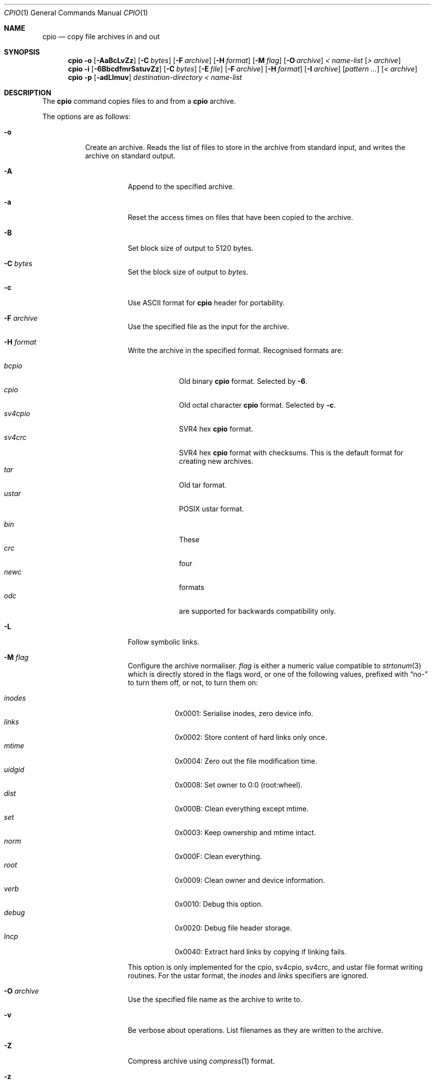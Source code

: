 .\"	$MirOS: src/bin/pax/cpio.1,v 1.19 2009/10/27 18:47:25 tg Exp $
.\"	$OpenBSD: cpio.1,v 1.26 2007/05/31 19:19:15 jmc Exp $
.\"
.\" Copyright (c) 2005 Thorsten Glaser <tg@mirbsd.org>
.\" Copyright (c) 1997 SigmaSoft, Th. Lockert
.\" All rights reserved.
.\"
.\" Redistribution and use in source and binary forms, with or without
.\" modification, are permitted provided that the following conditions
.\" are met:
.\" 1. Redistributions of source code must retain the above copyright
.\"    notice, this list of conditions and the following disclaimer.
.\" 2. Redistributions in binary form must reproduce the above copyright
.\"    notice, this list of conditions and the following disclaimer in the
.\"    documentation and/or other materials provided with the distribution.
.\"
.\" THIS SOFTWARE IS PROVIDED BY THE AUTHOR ``AS IS'' AND ANY EXPRESS OR
.\" IMPLIED WARRANTIES, INCLUDING, BUT NOT LIMITED TO, THE IMPLIED WARRANTIES
.\" OF MERCHANTABILITY AND FITNESS FOR A PARTICULAR PURPOSE ARE DISCLAIMED.
.\" IN NO EVENT SHALL THE AUTHOR BE LIABLE FOR ANY DIRECT, INDIRECT,
.\" INCIDENTAL, SPECIAL, EXEMPLARY, OR CONSEQUENTIAL DAMAGES (INCLUDING, BUT
.\" NOT LIMITED TO, PROCUREMENT OF SUBSTITUTE GOODS OR SERVICES; LOSS OF USE,
.\" DATA, OR PROFITS; OR BUSINESS INTERRUPTION) HOWEVER CAUSED AND ON ANY
.\" THEORY OF LIABILITY, WHETHER IN CONTRACT, STRICT LIABILITY, OR TORT
.\" (INCLUDING NEGLIGENCE OR OTHERWISE) ARISING IN ANY WAY OUT OF THE USE OF
.\" THIS SOFTWARE, EVEN IF ADVISED OF THE POSSIBILITY OF SUCH DAMAGE.
.\"
.\"	$OpenBSD: cpio.1,v 1.26 2007/05/31 19:19:15 jmc Exp $
.\"
.\"-
.\" Try to make GNU groff and AT&T nroff more compatible
.\" * ` generates ‘ in groff, so use \`
.\" * ' generates ’ in groff, \' generates ´, so use \*(aq
.\" * - generates ‐ in groff, \- generates −, fixed in tmac/mdoc/doc-groff
.\"   thus use - for hyphens and \- for minus signs and option dashes
.\" * ~ is size-reduced and placed atop in groff, so use \*(TI
.\" * ^ is size-reduced and placed atop in groff, so use \*(ha
.\" * \(en does not work in nroff, so use \*(en
.ie \n(.g \{\
.	ds aq \(aq
.	ds TI \(ti
.	ds ha \(ha
.	ds en \(en
.\}
.el \{\
.	ds aq '
.	ds TI ~
.	ds ha ^
.	ds en \(em
.\}
.\"
.\" Implement .Dd with the Mdocdate RCS keyword
.rn Dd xD
.de Dd
.ie \\$1$Mdocdate: \{\
.	xD \\$2 \\$3, \\$4
.\}
.el .xD \\$1 \\$2 \\$3 \\$4 \\$5 \\$6 \\$7 \\$8
..
.\"
.\" .Dd must come before definition of .Mx, because when called
.\" with -mandoc, it might implement .Mx itself, but we want to
.\" use our own definition. And .Dd must come *first*, always.
.Dd $Mdocdate: October 27 2009 $
.\"
.\" Implement .Mx (MirBSD)
.de Mx
.nr cF \\n(.f
.nr cZ \\n(.s
.ds aa \&\f\\n(cF\s\\n(cZ
.if \\n(aC==0 \{\
.	ie \\n(.$==0 \&MirOS\\*(aa
.	el .aV \\$1 \\$2 \\$3 \\$4 \\$5 \\$6 \\$7 \\$8 \\$9
.\}
.if \\n(aC>\\n(aP \{\
.	nr aP \\n(aP+1
.	ie \\n(C\\n(aP==2 \{\
.		as b1 \&MirOS\ #\&\\*(A\\n(aP\\*(aa
.		ie \\n(aC>\\n(aP \{\
.			nr aP \\n(aP+1
.			nR
.		\}
.		el .aZ
.	\}
.	el \{\
.		as b1 \&MirOS\\*(aa
.		nR
.	\}
.\}
..
.Dt CPIO 1
.Os MirBSD
.Sh NAME
.Nm cpio
.Nd copy file archives in and out
.Sh SYNOPSIS
.Nm cpio
.Fl o
.Op Fl AaBcLvZz
.Op Fl C Ar bytes
.Op Fl F Ar archive
.Op Fl H Ar format
.Op Fl M Ar flag
.Op Fl O Ar archive
.Ar \*(Lt name-list
.Op Ar \*(Gt archive
.Nm cpio
.Fl i
.Op Fl 6BbcdfmrSstuvZz
.Op Fl C Ar bytes
.Op Fl E Ar file
.Op Fl F Ar archive
.Op Fl H Ar format
.Op Fl I Ar archive
.Op Ar pattern ...
.Op Ar \*(Lt archive
.Nm cpio
.Fl p
.Op Fl adLlmuv
.Ar destination-directory
.Ar \*(Lt name-list
.Sh DESCRIPTION
The
.Nm
command copies files to and from a
.Nm
archive.
.Pp
The options are as follows:
.Bl -tag -width Ds
.It Fl o
Create an archive.
Reads the list of files to store in the
archive from standard input, and writes the archive on standard
output.
.Bl -tag -width Ds
.It Fl A
Append to the specified archive.
.It Fl a
Reset the access times on files that have been copied to the
archive.
.It Fl B
Set block size of output to 5120 bytes.
.It Fl C Ar bytes
Set the block size of output to
.Ar bytes .
.It Fl c
Use ASCII format for
.Nm
header for portability.
.It Fl F Ar archive
Use the specified file as the input for the archive.
.It Fl H Ar format
Write the archive in the specified format.
Recognised formats are:
.Pp
.Bl -tag -width sv4cpio -compact
.It Ar bcpio
Old binary
.Nm
format.
Selected by
.Fl 6 .
.It Ar cpio
Old octal character
.Nm
format.
Selected by
.Fl c .
.It Ar sv4cpio
SVR4 hex
.Nm
format.
.It Ar sv4crc
SVR4 hex
.Nm
format with checksums.
This is the default format for creating new archives.
.It Ar tar
Old tar format.
.It Ar ustar
POSIX ustar format.
.It "\ "
.It Ar bin
These
.It Ar crc
four
.It Ar newc
formats
.It Ar odc
are supported for backwards compatibility only.
.El
.It Fl L
Follow symbolic links.
.It Fl M Ar flag
Configure the archive normaliser.
.Ar flag
is either a numeric value compatible to
.Xr strtonum 3
which is directly stored in the flags word, or
one of the following values, prefixed with
.Dq no-
to turn them off, or not, to turn them on:
.Pp
.Bl -tag -width xxxxxx -compact
.It Ar inodes
0x0001: Serialise inodes, zero device info.
.It Ar links
0x0002: Store content of hard links only once.
.It Ar mtime
0x0004: Zero out the file modification time.
.It Ar uidgid
0x0008: Set owner to 0:0 (root:wheel).
.It Ar dist
0x000B: Clean everything except mtime.
.It Ar set
0x0003: Keep ownership and mtime intact.
.It Ar norm
0x000F: Clean everything.
.It Ar root
0x0009: Clean owner and device information.
.It Ar verb
0x0010: Debug this option.
.It Ar debug
0x0020: Debug file header storage.
.It Ar lncp
0x0040: Extract hard links by copying if linking fails.
.El
.Pp
This option is only implemented for the cpio, sv4cpio,
sv4crc, and ustar file format writing routines.
For the ustar format, the
.Ar inodes
and
.Ar links
specifiers are ignored.
.It Fl O Ar archive
Use the specified file name as the archive to write to.
.It Fl v
Be verbose about operations.
List filenames as they are written to the archive.
.It Fl Z
Compress archive using
.Xr compress 1
format.
.It Fl z
Compress archive using
.Xr gzip 1
format.
.El
.It Fl i
Restore files from an archive.
Reads the archive file from
standard input and extracts files matching the
.Ar patterns
that were specified on the command line.
.Bl -tag -width Ds
.It Fl 6
Process old-style
.Nm
format archives.
.It Fl B
Set the block size of the archive being read to 5120 bytes.
.It Fl b
Do byte and word swapping after reading in data from the
archive, for restoring archives created on systems with
a different byte order.
.It Fl C Ar bytes
Read archive written with a block size of
.Ar bytes .
.It Fl c
Expect the archive headers to be in ASCII format.
.It Fl d
Create any intermediate directories as needed during
restore.
.It Fl E Ar file
Read list of file name patterns to extract or list from
.Ar file .
.It Fl F Ar archive , Fl I Ar archive
Use the specified file as the input for the archive.
.It Fl f
Restore all files except those matching the
.Ar patterns
given on the command line.
.It Fl H Ar format
Read an archive of the specified format.
Recognised formats are:
.Pp
.Bl -tag -width sv4cpio -compact
.It Ar bcpio
Old binary
.Nm
format.
.It Ar cpio
Old octal character
.Nm
format.
.It Ar sv4cpio
SVR4 hex
.Nm
format.
.It Ar sv4crc
SVR4 hex
.Nm
format with checksums.
.It Ar tar
Old tar format.
.It Ar ustar
POSIX ustar format.
.It "\ "
.It Ar bin
These
.It Ar crc
four
.It Ar newc
formats
.It Ar odc
are supported for backwards compatibility only.
.El
.It Fl m
Restore modification times on files.
.It Fl r
Rename restored files interactively.
.It Fl S
Swap words after reading data from the archive.
.It Fl s
Swap bytes after reading data from the archive.
.It Fl t
Only list the contents of the archive, no files or
directories will be created.
.It Fl u
Overwrite files even when the file in the archive is
older than the one that will be overwritten.
.It Fl v
Be verbose about operations.
List filenames as they are copied in from the archive.
.It Fl Z
Uncompress archive using
.Xr compress 1
format.
.It Fl z
Uncompress archive using
.Xr gzip 1
format.
.El
.It Fl p
Copy files from one location to another in a single pass.
The list of files to copy are read from standard input and
written out to a directory relative to the specified
.Ar directory
argument.
.Bl -tag -width Ds
.It Fl a
Reset the access times on files that have been copied.
.It Fl d
Create any intermediate directories as needed to write
the files at the new location.
.It Fl L
Follow symbolic links.
.It Fl l
When possible, link files rather than creating an
extra copy.
.It Fl m
Restore modification times on files.
.It Fl u
Overwrite files even when the original file being copied is
older than the one that will be overwritten.
.It Fl v
Be verbose about operations.
List filenames as they are copied.
.El
.El
.Sh ENVIRONMENT
.Bl -tag -width Fl
.It Ev TMPDIR
Path in which to store temporary files.
.El
.Sh ERRORS
.Nm
will exit with one of the following values:
.Bl -tag -width 2n
.It 0
All files were processed successfully.
.It 1
An error occurred.
.El
.Pp
Whenever
.Nm
cannot create a file or a link when extracting an archive or cannot
find a file while writing an archive, or cannot preserve the user
ID, group ID, file mode, or access and modification times when the
.Fl p
option is specified, a diagnostic message is written to standard
error and a non-zero exit value will be returned, but processing
will continue.
In the case where
.Nm
cannot create a link to a file,
unless
.Fl M Ar lncp
is given,
.Nm
will not create a second copy of the file.
.Pp
If the extraction of a file from an archive is prematurely terminated
by a signal or error,
.Nm
may have only partially extracted the file the user wanted.
Additionally, the file modes of extracted files and directories may
have incorrect file bits, and the modification and access times may
be wrong.
.Pp
If the creation of an archive is prematurely terminated by a signal
or error,
.Nm
may have only partially created the archive, which may violate the
specific archive format specification.
.Sh SEE ALSO
.Xr pax 1 ,
.Xr tar 1
.Sh AUTHORS
Keith Muller at the University of California, San Diego.
.Sh CAVEATS
Different file formats have different maximum file sizes.
It is recommended that a format such as cpio or ustar
be used for larger files.
.Pp
.Bl -column "File format" "Maximum file size" -offset indent -compact
.It Sy "File format" Ta Sy "Maximum file size"
.It bcpio Ta 4 Gibibytes
.It sv4cpio Ta 4 Gibibytes
.It cpio Ta 8 Gibibytes
.It tar Ta 8 Gibibytes
.It ustar Ta 8 Gibibytes
.El
.Sh BUGS
The
.Fl s
and
.Fl S
options are currently not implemented.
.Sh CAVEATS
The backwards-compatible format options are not available in the
.Xr pax 1
front-end.
.Pp
The
.Fl M
option is a MirBSD extensions, available starting with
.Mx 8 .
Archives written using these options are, however, compatible to
the standard and should be readable on any other system.
The only option whose behaviour is not explicitly allowed by the
standard is hard link unification (write file contens only once)
selected by
.Fl M Ar 0x0002 .
